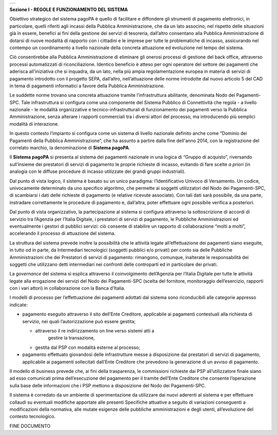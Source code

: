 +-----------------------------------------------------------------------+
| |AGID_logo_carta_intestata-02.png|                                    |
+-----------------------------------------------------------------------+

**Sezione I - REGOLE E FUNZIONAMENTO DEL SISTEMA**

Obiettivo strategico del sistema pagoPA è quello di facilitare e
diffondere gli strumenti di pagamento elettronici, in particolare,
quelli riferiti agli incassi della Pubblica Amministrazione, che da un
lato associno, nel rispetto delle situazioni già in essere, benefici ai
fini della gestione dei servizi di tesoreria, dall’altro consentano alla
Pubblica Amministrazione di dotarsi di nuove modalità di rapporto con i
cittadini e le imprese per tutte le problematiche di incasso,
assicurando nel contempo un coordinamento a livello nazionale della
concreta attuazione ed evoluzione nel tempo del sistema.

Ciò consentirebbe alla Pubblica Amministrazione di eliminare gli onerosi
processi di gestione del back office, attraverso processi automatizzati
di riconciliazione. Identico beneficio è atteso per ogni operatore del
settore dei pagamenti che aderisca all’iniziativa che si inquadra, da un
lato, nella più ampia regolamentazione europea in materia di servizi di
pagamento introdotto con il progetto SEPA, dall’altro, nell’attuazione
delle norme introdotte dal nuovo articolo 5 del CAD in tema di pagamenti
informatici a favore della Pubblica Amministrazione.

Le suddette norme trovano una concreta attuazione tramite
l’infrastruttura abilitante, denominata Nodo dei Pagamenti-SPC. Tale
infrastruttura si configura come una componente del Sistema Pubblico di
Connettività che regola - a livello nazionale - le modalità
organizzative e tecnico-infrastrutturali di funzionamento dei pagamenti
verso la Pubblica Amministrazione, senza alterare i rapporti commerciali
tra i diversi attori del processo, ma introducendo più semplici modalità
di interazione.

In questo contesto l’impianto si configura come un sistema di livello
nazionale definito anche come “Dominio dei Pagamenti della Pubblica
Amministrazione”, che ha assunto a partire dalla fine dell'anno 2014,
con la registrazione del correlato marchio, la denominazione di
**Sistema pagoPA**.

Il **Sistema pagoPA** si presenta al sistema dei pagamenti nazionale in
una logica di “Gruppo di acquisto”, riversando sull’insieme dei
prestatori di servizi di pagamento le proprie richieste di incasso,
evitando di fare scelte *a priori* (in analogia con le diffuse procedure
di incasso utilizzate dei grandi gruppi industriali).

Dal punto di vista logico, il sistema è basato su un unico paradigma:
l’Identificativo Univoco di Versamento. Un codice, univocamente
determinato da uno specifico algoritmo, che permette ai soggetti
utilizzatori del Nodo dei Pagamenti-SPC, di scambiarsi i dati delle
richieste di pagamento (e relative ricevute associate). Con tali dati
sarà possibile, da una parte, instradare correttamente le procedure di
pagamento e, dall’altra, poter effettuare ogni possibile verifica a
posteriori.

Dal punto di vista organizzativo, la partecipazione al sistema si
configura attraverso la sottoscrizione di accordi di servizio tra
l’Agenzia per l’Italia Digitale, i prestatori di servizi di pagamento,
le Pubbliche Amministrazioni ed eventualmente i gestori di pubblici
servizi: ciò consente di stabilire un rapporto di collaborazione “molti
a molti”, accelerando il processo di attuazione del sistema.

La struttura del sistema prevede inoltre la possibilità che le attività
legate all’effettuazione dei pagamenti siano eseguite, in tutto od in
parte, da Intermediari tecnologici (soggetti pubblici e/o privati) per
conto sia delle Pubbliche Amministrazioni che dei Prestatori di servizi
di pagamento: rimangono, comunque, inalterate le responsabilità dei
soggetti che utilizzano detti intermediari nei confronti delle
controparti ed in particolare dei privati.

La *governance* del sistema si esplica attraverso il coinvolgimento
dell’Agenzia per l’Italia Digitale per tutte le attività legate alla
erogazione dei servizi del Nodo dei Pagamenti-SPC (scelta del fornitore,
monitoraggio dell’esercizio, rapporti con i vari attori) in
collaborazione con la Banca d’Italia.

I modelli di processo per l’effettuazione dei pagamenti adottati dal
sistema sono riconducibili alle categorie appresso indicate:

-  pagamento eseguito attraverso il sito dell’Ente Creditore,
   applicabile ai pagamenti contestuali alla richiesta di servizio, nei
   quali l’autorizzazione può essere gestita;

   -  attraverso il re indirizzamento on line verso sistemi atti a
          gestire la transazione,

   -  gestita dal PSP con modalità esterne al processo;

-  pagamento effettuato giovandosi delle infrastrutture messe a
   disposizione dai prestatori di servizi di pagamento, applicabile ai
   pagamenti sollecitati dall’Ente Creditore che prevedono la
   generazione di un avviso di pagamento.

Il modello di business prevede che, ai fini della trasparenza, le
commissioni richieste dai PSP all’utilizzatore finale siano ad esso
comunicati prima dell’esecuzione del pagamento per il tramite dell’Ente
Creditore che consente l’operazione sulla base delle informazioni che i
PSP mettono a disposizione del Nodo dei Pagamenti-SPC.

Il sistema è corredato da un ambiente di sperimentazione da utilizzare
dai nuovi aderenti al sistema e per effettuare collaudi su eventuali
modifiche apportate alle presenti Specifiche attuative a seguito di
variazioni conseguenti a modificazioni della normativa, alle mutate
esigenze delle pubbliche amministrazioni e degli utenti, all’evoluzione
del contesto tecnologico.

FINE DOCUMENTO

.. |AGID_logo_carta_intestata-02.png| image:: ./myMediaFolder/media/image1.png
   :width: 5.90551in
   :height: 1.30277in
